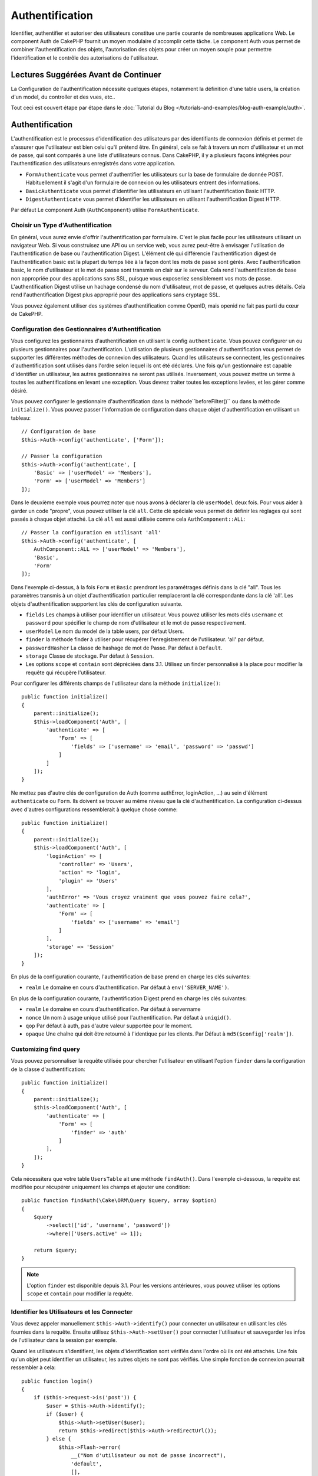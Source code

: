 Authentification
################

.. php:class:: AuthComponent(ComponentCollection $collection, array $config = [])

Identifier, authentifier et autoriser des utilisateurs constitue une
partie courante de nombreuses applications Web. Le component Auth de
CakePHP fournit un moyen modulaire d'accomplir cette tâche.
Le component Auth vous permet de combiner l'authentification des objets,
l'autorisation des objets pour créer un moyen souple pour permettre
l'identification et le contrôle des autorisations de l'utilisateur.

.. _authentication-objects:

Lectures Suggérées Avant de Continuer
=====================================

La Configuration de l'authentification nécessite quelques étapes, notamment
la définition d'une table users, la création d'un model, du controller et
des vues, etc..

Tout ceci est couvert étape par étape dans le
:doc:`Tutorial du Blog </tutorials-and-examples/blog-auth-example/auth>`.

Authentification
================

L'authentification est le processus d'identification des utilisateurs
par des identifiants de connexion définis et permet de s'assurer que
l'utilisateur est bien celui qu'il prétend être. En général, cela se fait
à travers un nom d'utilisateur et un mot de passe, qui sont comparés
à une liste d'utilisateurs connus.
Dans CakePHP, il y a plusieurs façons intégrées pour l'authentification des
utilisateurs enregistrés dans votre application.

* ``FormAuthenticate`` vous permet d'authentifier les utilisateurs sur la
  base de formulaire de donnée POST. Habituellement il s'agit d'un formulaire
  de connexion ou les utilisateurs entrent des informations.
* ``BasicAuthenticate`` vous permet d'identifier les utilisateurs en
  utilisant l'authentification Basic HTTP.
* ``DigestAuthenticate`` vous permet d'identifier les utilisateurs en
  utilisant l'authentification Digest HTTP.

Par défaut Le component Auth (``AuthComponent``) utilise ``FormAuthenticate``.

Choisir un Type d'Authentification
----------------------------------

En général, vous aurez envie d'offrir l'authentification par formulaire.
C'est le plus facile pour les utilisateurs utilisant un navigateur Web.
Si vous construisez une API ou un service web, vous aurez peut-être à envisager
l'utilisation de l'authentification de base ou l'authentification Digest.
L'élément clé qui différencie l'authentification digest de l'authentification
basic est la plupart du temps liée à la façon dont les mots de passe sont gérés.
Avec l'authentification basic, le nom d'utilisateur et le mot de passe sont
transmis en clair sur le serveur. Cela rend l'authentification de base non
appropriée pour des applications sans SSL, puisque vous exposeriez sensiblement
vos mots de passe.
L'authentification Digest utilise un hachage condensé du nom d'utilisateur,
mot de passe, et quelques autres détails. Cela rend l'authentification
Digest plus approprié pour des applications sans cryptage SSL.

Vous pouvez également utiliser des systèmes d'authentification comme
OpenID, mais openid ne fait pas parti du cœur de CakePHP.

Configuration des Gestionnaires d'Authentification
--------------------------------------------------

Vous configurez les gestionnaires d'authentification en
utilisant la config ``authenticate``.
Vous pouvez configurer un ou plusieurs gestionnaires pour l'authentification.
L'utilisation de plusieurs gestionnaires d'authentification vous permet de
supporter les différentes méthodes de connexion des utilisateurs.
Quand les utilisateurs se connectent, les gestionnaires d'authentification
sont utilisés dans l'ordre selon lequel ils ont été déclarés.
Une fois qu'un gestionnaire est capable d'identifier un utilisateur, les autres
gestionnaires ne seront pas utilisés. Inversement, vous pouvez mettre un terme
à toutes les authentifications en levant une exception. Vous devrez traiter
toutes les exceptions levées, et les gérer comme désiré.

Vous pouvez configurer le gestionnaire d'authentification dans
la méthode``beforeFilter()`` ou dans la méthode ``initialize()``.
Vous pouvez passer l'information de configuration dans chaque
objet d'authentification en utilisant un tableau::

    // Configuration de base
    $this->Auth->config('authenticate', ['Form']);

    // Passer la configuration
    $this->Auth->config('authenticate', [
        'Basic' => ['userModel' => 'Members'],
        'Form' => ['userModel' => 'Members']
    ]);

Dans le deuxième exemple vous pourrez noter que nous avons à déclarer
la clé ``userModel`` deux fois. Pour vous aider à garder un code "propre",
vous pouvez utiliser la clé ``all``. Cette clé spéciale vous permet
de définir les réglages qui sont passés à chaque objet attaché.
La clé ``all`` est aussi utilisée comme cela
``AuthComponent::ALL``::

    // Passer la configuration en utilisant 'all'
    $this->Auth->config('authenticate', [
        AuthComponent::ALL => ['userModel' => 'Members'],
        'Basic',
        'Form'
    ]);

Dans l'exemple ci-dessus, à la fois ``Form`` et ``Basic`` prendront
les paramétrages définis dans la clé "all".
Tous les paramètres transmis à un objet d'authentification particulier
remplaceront la clé correspondante dans la clé 'all'.
Les objets d'authentification supportent les clés de configuration suivante.

- ``fields`` Les champs à utiliser pour identifier un utilisateur.  Vous pouvez
  utiliser les mots clés ``username`` et ``password`` pour spécifier le champ de
  nom d'utilisateur et le mot de passe respectivement.
- ``userModel`` Le nom du model de la table users, par défaut Users.
- ``finder`` la méthode finder à utiliser pour récupérer l'enregistrement de
  l'utilisateur. 'all' par défaut.
- ``passwordHasher`` La classe de hashage de mot de Passe. Par défaut
  à ``Default``.
- ``storage`` Classe de stockage. Par défaut à ``Session``.
- Les options ``scope`` et ``contain`` sont dépréciées dans 3.1. Utilisez
  un finder personnalisé à la place pour modifier la requête qui récupère
  l'utilisateur.

Pour configurer les différents champs de l'utilisateur dans la méthode
``initialize()``::

    public function initialize()
    {
        parent::initialize();
        $this->loadComponent('Auth', [
            'authenticate' => [
                'Form' => [
                    'fields' => ['username' => 'email', 'password' => 'passwd']
                ]
            ]
        ]);
    }

Ne mettez pas d'autre clés de configuration de Auth (comme authError,
loginAction, ...) au sein d'élément ``authenticate`` ou ``Form``. Ils doivent
se trouver au même niveau que la clé d'authentification. La configuration
ci-dessus avec d'autres configurations ressemblerait à quelque chose comme::

    public function initialize()
    {
        parent::initialize();
        $this->loadComponent('Auth', [
            'loginAction' => [
                'controller' => 'Users',
                'action' => 'login',
                'plugin' => 'Users'
            ],
            'authError' => 'Vous croyez vraiment que vous pouvez faire cela?',
            'authenticate' => [
                'Form' => [
                    'fields' => ['username' => 'email']
                ]
            ],
            'storage' => 'Session'
        ]);
    }

En plus de la configuration courante, l'authentification de base
prend en charge les clés suivantes:

- ``realm`` Le domaine en cours d'authentification. Par défaut à
  ``env('SERVER_NAME')``.

En plus de la configuration courante, l'authentification Digest prend en charge
les clés suivantes:

- ``realm`` Le domaine en cours d'authentification. Par défaut à servername
- ``nonce`` Un nom à usage unique utilisé pour l'authentification. Par défaut à
  ``uniqid()``.
- ``qop`` Par défaut à auth, pas d'autre valeur supportée pour le moment.
- ``opaque`` Une chaîne qui doit être retourné à l'identique par les clients.
  Par Défaut à ``md5($config['realm'])``.

Customizing find query
----------------------

Vous pouvez personnaliser la requête utilisée pour chercher l'utilisateur
en utilisant l'option ``finder`` dans la configuration de la classe
d'authentification::

    public function initialize()
    {
        parent::initialize();
        $this->loadComponent('Auth', [
            'authenticate' => [
                'Form' => [
                    'finder' => 'auth'
                ]
            ],
        ]);
    }

Cela nécessitera que votre table ``UsersTable`` ait une méthode ``findAuth()``.
Dans l'exemple ci-dessous, la requête est modifiée pour récupérer uniquement
les champs et ajouter une condition::

    public function findAuth(\Cake\ORM\Query $query, array $option)
    {
        $query
            ->select(['id', 'username', 'password'])
            ->where(['Users.active' => 1]);

        return $query;
    }

.. note::
    L'option ``finder`` est disponible depuis 3.1. Pour les versions
    antérieures, vous pouvez utiliser les options ``scope`` et ``contain``
    pour modifier la requête.

Identifier les Utilisateurs et les Connecter
--------------------------------------------

.. php:method:: identify()

Vous devez appeler manuellement ``$this->Auth->identify()`` pour connecter un
utilisateur en utilisant les clés fournies dans la requête. Ensuite utilisez
``$this->Auth->setUser()`` pour connecter l'utilisateur et sauvegarder
les infos de l'utilisateur dans la session par exemple.

Quand les utilisateurs s'identifient, les objets d'identification sont
vérifiés dans l'ordre où ils ont été attachés. Une fois qu'un objet
peut identifier un utilisateur, les autres objets ne sont pas vérifiés.
Une simple fonction de connexion pourrait ressembler à cela::

    public function login()
    {
        if ($this->request->is('post')) {
            $user = $this->Auth->identify();
            if ($user) {
                $this->Auth->setUser($user);
                return $this->redirect($this->Auth->redirectUrl());
            } else {
                $this->Flash->error(
                    __("Nom d'utilisateur ou mot de passe incorrect"),
                    'default',
                    [],
                    'auth'
                );
            }
        }
    }

Le code ci-dessus va d'abord tenter d'identifier un utilisateur en utilisant les
données POST. En cas de succès, nous définissons les informations de
l'utilisateur dans la session afin qu'elle persiste au cours des requêtes
et redirige en cas de succès vers la dernière page visitée ou vers une
URL spécifiée dans la config ``loginRedirect``. Si la connexion est un échec,
un message flash est défini.

.. warning::

    ``$this->Auth->setUser($data)`` connectera l'utilisateur avec
    les données postées. Elle ne va pas réellement vérifier les certificats avec
    une classe d'authentification.

Rediriger les Utilisateurs Après Connection
-------------------------------------------

.. php:method:: redirectUrl

Après avoir connecté un utilisateur, vous voudrez généralement le rediriger
vers l'endroit d'où il vient. Passez une URL pour définir la destination
vers laquelle l'utilisateur doit être redirigé après s'être connecté.

Si aucun paramètre n'est passé, elle obtient l'URL de redirection
d'authentification. L'URL retournée correspond aux règles suivantes:

- Retourne l'URL normalisée de valeur ``Auth.redirect`` si elle est
  présente en session et pour le même domaine que celui sur lequel
  application est exécuté.
- S'il n'y a pas de valeur en session et qu'il y a une configuration
  ``loginRedirect``, la valeur de ``loginRedirect`` est retournée.
- S'il n'y a pas de valeur en session et pas de ``loginRedirect``, ``/``
  est retournée.

Utilisation de l'Authentification Digest et Basic pour la Connexion
~~~~~~~~~~~~~~~~~~~~~~~~~~~~~~~~~~~~~~~~~~~~~~~~~~~~~~~~~~~~~~~~~~~

Les authentifications basic et digest sont des schémas d'authentification
sans état (stateless) et ne nécessitent pas un POST initial ou un form. Si
vous utilisez seulement les authentificateurs basic / digest, vous n'avez pas
besoin d'action login dans votre controller. L'authentication stateless va
re-vérifier les autorisations de l'utilisateur à chaque requête, ceci créé un
petit surcoût mais permet aux clients de se connecter sans utiliser les
cookies et rend AuthComponent plus adapté pour construire des APIs.

Pour des authentificateurs stateless, la config ``storage`` doit être définie
à ``Memory`` pour que AuthComponent n'utilise pas la session pour stocker
l'enregistrement utilisateur. Vous pouvez aussi définir la config
``unauthorizedRedirect`` à ``false`` pour que AuthComponent lance une
``ForbiddenException`` plutôt que le comportement par défaut qui est de
rediriger vers la page référente.

Créer des Objets d'Authentification Personnalisés
-------------------------------------------------

Comme les objets d'authentification sont modulaires, vous pouvez créer des
objets d'authentification personnalisés pour votre application ou plugins.
Si par exemple vous vouliez créer un objet d'authentification OpenID, dans
**src/Auth/OpenidAuthenticate.php**, vous pourriez mettre ce qui suit::

    namespace App\Auth;

    use Cake\Auth\BaseAuthenticate;
    use Cake\Network\Request;
    use Cake\Network\Response;

    class OpenidAuthenticate extends BaseAuthenticate
    {
        public function authenticate(Request $request, Response $response)
        {
            // Faire les trucs d'OpenID ici.
            // Retourne un tableau de l user si ils peuvent authentifier
            // l utilisateur
            // Retourne false dans le cas contraire
        }
    }

Les objets d'authentification devraient retourner ``false`` s'ils ne peuvent
identifier l'utilisateur et un tableau d'information utilisateur s'ils le
peuvent. Il n'est pas utile d'étendre ``BaseAuthenticate``, simplement
votre objet d'identification doit implémenter
``Cake\Event\EventListenerInterface``. La class ``BaseAuthenticate`` fournit un
nombre de méthode très utiles communément utilisées. Vous pouvez aussi
implémenter une méthode ``getUser()`` si votre objet d'identification doit
supporter des authentifications sans cookie ou sans état (stateless). Regardez
les sections portant sur l'authentification digest et basic plus bas pour plus
d'information.

``AuthComponent`` lance maintenant deux évènements``Auth.afterIdentify`` et
``Auth.logout`` respectivement après qu'un utilisateur a été identifié et
avant qu'un utilisateur ne soit déconnecté. Vous pouvez définir une fonction de
callback pour ces évènements en retournant un tableau de mapping depuis la
méthode ``implementedEvents()`` de votre classe d'authentification::

    public function implementedEvents()
    {
        return [
            'Auth.afterIdentify' => 'afterIdentify',
            'Auth.logout' => 'logout'
        ];
    }

Utilisation d'Objets d'Authentification Personnalisés
-----------------------------------------------------

Une fois votre objet d'authentification créé, vous pouvez les utiliser
en les incluant dans le tableau d'authentification AuthComponents::

    $this->Auth->config('authenticate', [
        'Openid', // objet d'authentification de app
        'AuthBag.Openid', // objet d'identification de plugin.
    ]);

.. note::
    Notez qu'en utilisant la notation simple, il n'y a pas le mot
    'Authenticate' lors de l'instantiation de l'objet d'authentification. A la
    place, si vous utilisez les namespaces, vous devrez définir le namespace
    complet de la classe (y compris le mot 'Authenticate').

Création de Systèmes d'Authentification Stateless
-------------------------------------------------

Les objets d'authentification peuvent implémenter une méthode ``getUser()``
qui peut être utilisée pour supporter les systèmes de connexion des
utilisateurs qui ne reposent pas sur les cookies. Une méthode getUser
typique regarde l'environnement de la requête (request/environnement) et
utilise les informations contenues pour confirmer l'identité de l'utilisateur.
L'authentification HTTP Basic utilise par exemple
``$_SERVER['PHP_AUTH_USER']`` et ``$_SERVER['PHP_AUTH_PW']`` pour les champs
username et password.

.. note::

    Dans le cas ou l'authentification ne fonctionne pas tel qu'espéré,
    vérifiez si les requêtes sont exécutées (voir
    ``BaseAuthenticate::_query($username)``). Dans le cas où aucune
    requête n'est exécutée, vérifiez si ``$_SERVER['PHP_AUTH_USER']`` et
    ``$_SERVER['PHP_AUTH_PW']`` sont renseignés par le serveur web.
    Si vous utilisez Apache avec PHP-FastCGI, vous devrez peut être ajouter
    cette ligne dans le **.htaccess** de votre webroot::

        RewriteRule .* - [E=HTTP_AUTHORIZATION:%{HTTP:Authorization},L]

Pour chaque requête, ces valeurs sont utilisées pour ré-identifier
l'utilisateur et s'assurer que c'est un utilisateur valide. Comme avec les
méthodes d'authentification de l'objet ``authenticate()``, la méthode
``getuser()`` devrait retourner un tableau d'information utilisateur en cas de
succès et ``false`` en cas d'échec. ::

    public function getUser(Request $request)
    {
        $username = env('PHP_AUTH_USER');
        $pass = env('PHP_AUTH_PW');

        if (empty($username) || empty($pass)) {
            return false;
        }
        return $this->_findUser($username, $pass);
    }

Le contenu ci-dessus montre comment vous pourriez mettre en œuvre la méthode
getUser  pour les authentifications HTTP Basic.
La méthode ``_findUser()`` fait partie de ``BaseAuthenticate`` et identifie un
utilisateur en se basant sur un nom d'utilisateur et un mot de passe.

Gestion des Requêtes non Authentifiées
--------------------------------------

Quand un utilisateur non authentifié essaie d'accéder à une page protégée en
premier, la méthode ``unauthenticated()`` du dernier authentificateur dans la
chaîne est appelée. L'objet d'authentification peut gérer la réponse d'envoi
ou la redirection appropriée en retournant l'objet response pour indiquer
qu'aucune action suivante n'est nécessaire du fait de l'ordre dans lequel vous
spécifiez l'objet d'authentification dans les propriétés de ``authenticate``.

Si l'authentificateur retourne null, `AuthComponent` redirige l'utilisateur vers
l'action login. Si c'est une requête ajax et ``ajaxLogin`` est spécifiée,
cet element est rendu sinon un code de statut HTTP 403 est retourné.

Afficher les Messages Flash de Auth
-----------------------------------

Pour afficher les messages d'erreur de session que Auth génère, vous devez
ajouter les lignes de code suivante dans votre layout. Ajoutez les deux lignes
suivantes au fichier **src/Template/Layouts/default.ctp** dans la section body::

    echo $this->Flash->render();
    echo $this->Flash->render('auth');

Vous pouvez personnaliser les messages d'erreur et les réglages que le
component Auth ``AuthComponent`` utilise. En utilisant ``flash``,
vous pouvez configurer les paramètres que le component Auth utilise pour
envoyer des messages flash. Les clés disponibles sont

- ``key`` - La clé à utiliser, 'auth' par défaut.
- ``params`` - Le tableau des paramètres supplémentaires à utiliser, [] par
  défaut.

En plus des paramètres de message flash, vous pouvez personnaliser les autres
messages d'erreurs que le component AuthComponent utilise. Dans la partie
beforeFilter de votre controller ou dans le paramétrage du component, vous
pouvez utiliser ``authError`` pour personnaliser l'erreur à utiliser quand
l'authentification échoue::

    $this->Auth->config('authError', "Désolé, vous n'êtes pas autorisés à accéder à cette zone.");

Parfois, vous voulez seulement afficher l'erreur d'autorisation après que
l'user se soit déjà connecté. Vous pouvez supprimer ce message en configurant
sa valeur avec le booléen ``false``.

Dans le beforeFilter() de votre controller ou dans les configurations du
component::

    if (!$this->Auth->user()) {
        $this->Auth->config('authError', false);
    }

.. _hashing-passwords:

Hachage des Mots de Passe
-------------------------

Vous êtes responsable du hashage des mots de passe avant qu'ils soient stockés
dans la base de données, la façon la plus simple est d'utiliser une fonction
directrice (setter) dans votre entity User::

    namespace App\Model\Entity;

    use Cake\Auth\DefaultPasswordHasher;
    use Cake\ORM\Entity;

    class User extends Entity
    {

        // ...

        protected function _setPassword($password)
        {
            return (new DefaultPasswordHasher)->hash($password);
        }

        // ...
    }

AuthComponent est configuré par défaut pour utiliser ``DefaultPasswordHasher``
lors de la validation des informations d'identification de l'utilisateur si
aucune configuration supplémentaire est requise afin d'authentifier les
utilisateurs.

``DefaultPasswordHasher`` utilise l'algorithme de hashage bcrypt en interne,
qui est l'une des solutions les plus fortes pour hasher un mot de passe dans
l'industrie. Bien qu'il soit recommandé que vous utilisiez la classe de hash
de mot de passe, il se peut que vous gériez une base de données d'utilisateurs
dont les mots de passe ont été hashés différemment.

Créer des Classes de Hash de Mot de Passe Personnalisé
------------------------------------------------------

Pour utiliser un hasher de mot de passe différent, vous devez créer la classe
dans **src/Auth/LegacyPasswordHasher.php** et intégrer les méthodes ``hash()``
et ``check()``. Cette classe doit étendre la classe ``AbstractPasswordHasher``::

    namespace App\Auth;

    use Cake\Auth\AbstractPasswordHasher;

    class LegacyPasswordHasher extends AbstractPasswordHasher
    {

        public function hash($password)
        {
            return sha1($password);
        }

        public function check($password, $hashedPassword)
        {
            return sha1($password) === $hashedPassword;
        }
    }

Ensuite, vous devez configurer AuthComponent pour utiliser votre propre
hasher de mot de passe::

    public function initialize()
    {
        parent::initialize();
        $this->loadComponent('Auth', [
            'authenticate' => [
                'Form' => [
                    'passwordHasher' => [
                        'className' => 'Legacy',
                    ]
                ]
            ]
        ]);
    }

Supporter des systèmes légaux est une bonne idée mais il est encore mieux de
garder votre base de données avec les derniers outils de sécurité. La section
suivante va expliquer comment migrer d'un algorithme de hash vers celui par
défaut de CakePHP.

Changer les Algorithmes de Hashage
----------------------------------

CakePHP fournit un moyen propre de migrer vos mots de passe utilisateurs
d'un algorithme vers un autre, ceci est possible avec la classe
``FallbackPasswordHasher``. Supposons que vous migriez votre application depuis
CakePHP 2.x qui utilise des hash de mot de passe ``sha1``, vous pouvez
configurer le AuthComponent comme suit::

    public function initialize()
    {
        parent::initialize();
        $this->loadComponent('Auth', [
            'authenticate' => [
                'Form' => [
                    'passwordHasher' => [
                        'className' => 'Fallback',
                        'hashers' => [
                            'Default',
                            'Weak' => ['hashType' => 'sha1']
                        ]
                    ]
                ]
            ]
        ]);
    }

Le premier nom qui apparait dans la clé ``hashers`` indique quelle classe
est la préférée et elle réservera les autres dans la liste si la
vérification n'est pas un succès.

Quand vous utilisez ``WeakPasswordHasher``, vous devez définir la valeur de
configuration ``Security.salt`` pour vous assurer que les mots de passe sont
bien chiffrés avec cette valeur salt.

Afin de mettre à jour les anciens mot de passe des utilisateurs à la volée, vous
pouvez changer la fonction login selon::

    public function login()
    {
        if ($this->request->is('post')) {
            $user = $this->Auth->identify();
            if ($user) {
                $this->Auth->setUser($user);
                if ($this->Auth->authenticationProvider()->needsPasswordRehash()) {
                    $user = $this->Users->get($this->Auth->user('id'));
                    $user->password = $this->request->data('password');
                    $this->Users->save($user);
                }
                return $this->redirect($this->Auth->redirectUrl());
            }
            ...
        }
    }

Comme vous pouvez le voir, nous définissons le mot de passe en clair à nouveau
pour que la fonction directrice (setter) dans l'entity hashe le mot de passe
comme montré dans les exemples précédents et sauvegarde ensuite l'entity.

Hachage de Mots de Passe pour l'Authentification Digest
~~~~~~~~~~~~~~~~~~~~~~~~~~~~~~~~~~~~~~~~~~~~~~~~~~~~~~~

Puisque l'authentification Digest nécessite un mot de passe haché dans un
format défini par la RFC, afin d'hacher correctement un mot de
passe pour l'utilisation de l'authentification Digest, vous devriez utilisez
la fonction spéciale ``DigestAuthenticate``. Si vous vous apprêtez à combiner
l'authentification Digest avec d'autres stratégies d'authentifications, il
est aussi recommandé de stocker le mot de passe  Digest dans une colonne
séparée, pour le hachage normal de mot de passe::

    namespace App\Model\Table;

    use Cake\Auth\DigestAuthenticate;
    use Cake\Event\Event;
    use Cake\ORM\Table;

    class UsersTable extends Table
    {

        public function beforeSave(Event $event)
        {
            $entity = $event->data['entity'];

            // Make a password for digest auth.
            $entity->digest_hash = DigestAuthenticate::password(
                $entity->username,
                $entity->plain_password,
                env('SERVER_NAME')
            );
            return true;
        }
    }

Les mots de passe pour l'authentification Digest ont besoin d'un peu plus
d'information que pour d'autres mots de passe hachés, basé sur le RFC pour
l'authentification Digest.

.. note::

    Le troisième paramètre de DigestAuthenticate::password() doit correspondre
    à la valeur de la configuration 'realm' définie quand DigestAuthentication
    était configuré dans AuthComponent::$authenticate. Par défaut à
    ``env('SCRIPT_NAME')``. Vous devez utiliser une chaîne statique si vous
    voulez un hachage permanent dans des environnements multiples.

Connecter les Utilisateurs Manuellement
---------------------------------------

.. php:method:: setUser(array $user)

Parfois, le besoin se fait sentir de connecter un utilisateur manuellement,
par exemple juste après qu'il se soit enregistré dans votre application. Vous
pouvez faire cela en appelant ``$this->Auth->setUser()`` avec les données
utilisateur que vous voulez pour la 'connexion'::

    public function register()
    {
        $user = $this->Users->newEntity($this->request->data);
        if ($this->Users->save($user)) {
            $this->Auth->setUser($user->toArray());
            return $this->redirect([
                'controller' => 'Users',
                'action' => 'home'
            ]);
        }
    }

.. warning::

    Assurez-vous d'ajouter manuellement le nouveau User id au tableau passé
    à la méthode de ``setUser()``. Sinon vous n'aurez pas l'id utilisateur
    disponible.

Accéder à l'Utilisateur Connecté
--------------------------------

.. php:method:: user($key = null)

Une fois que l'utilisateur est connecté, vous avez souvent besoin
d'information particulière à propos de l'utilisateur courant. Vous pouvez
accéder à l'utilisateur en cours de connexion en utilisant
``AuthComponent::user()``::

    // Depuis l'intérieur du controler
    $this->Auth->user('id');

Si l'utilisateur courant n'est pas connecté ou que la clé n'existe pas,
la valeur null sera retournée.

Déconnexion des Utilisateurs
----------------------------

.. php:method:: logout()

Éventuellement, vous aurez besoin d'un moyen rapide pour dés-authentifier
les utilisateurs et les rediriger où ils devraient aller. Cette méthode
est aussi très pratique si vous voulez fournir un lien 'Déconnecte-moi'
à l'intérieur de la zone membres de votre application::

    public function logout()
    {
        $this->redirect($this->Auth->logout());
    }

La déconnexion des utilisateurs connectés avec l'authentification Basic
ou Digest est difficile à accomplir pour tous les clients. La plupart
des navigateurs retiennent les autorisations pendant qu'il restent ouvert.
Certains navigateurs peuvent être forcés en envoyant un code 401. Le
changement du realm de l'authentification est une autre solution qui
fonctionne pour certain clients.

.. _authorization-objects:

Autorisation
============

L'autorisation est le processus qui permet de s'assurer qu'un utilisateur
identifié/authentifié est autorisé à accéder aux ressources qu'il demande.
S'il est activé, ``ÀuthComponent`` peut vérifier automatiquement des
gestionnaires d'autorisations et veiller à ce que les utilisateurs connectés
soient autorisés à accéder aux ressources qu'ils demandent.
Il y a plusieurs gestionnaires d'autorisations intégrés et vous
pouvez créer vos propres gestionnaires pour votre application ou comme
faisant partie d'un plugin par exemple.

- ``ControllerAuthorize`` appelle ``isAuthorized()`` sur le controller actif
  et utilise ce retour pour autoriser un utilisateur. C'est souvent le moyen
  le plus simple d'autoriser les utilisateurs.

.. note::

    Les adaptateurs ``ActionsAuthorize`` & ``CrudAuthorize`` disponibles dans
    CakePHP 2.x ont été déplacés dans un plugin séparé
    `cakephp/acl <https://github.com/cakephp/acl>`_.

Configurer les Gestionnaires d'Autorisation
-------------------------------------------

Vous configurez les gestionnaires d'autorisation en utilisant la clé de config
``authorize``. Vous pouvez configurer un ou plusieurs
gestionnaires pour l'autorisation. L'utilisation de plusieurs gestionnaires
vous donne la possibilité d'utiliser plusieurs moyens de vérifier les
autorisations. Quand les gestionnaires d'autorisation sont vérifiés, ils sont
appelés dans l'ordre où ils sont déclarés. Les gestionnaires devraient retourner
``false``, s'il ne sont pas capable de vérifier les autorisations ou bien si
la vérification a échoué. Les gestionnaires devraient retourner ``true`` s'ils
sont capables de vérifier avec succès les autorisations. Les gestionnaires
seront appelés dans l'ordre jusqu'à ce que l'un d'entre eux retourne ``true``.
Si toutes les vérifications échouent, l'utilisateur sera redirigé vers la page
d'où il vient. Vous pouvez également stopper les autorisations en levant une
exception. Vous aurez besoin de traiter toutes les exceptions levées et de les
manipuler.

Vous pouvez configurer les gestionnaires d'autorisations dans l'une
des méthodes ``beforeFilter()`` ou ``initialize()`` de votre controller.
Vous pouvez passer les informations de configuration dans chaque objet
d'autorisation en utilisant un tableau::

    // paramétrage Basique
    $this->Auth->config('authorize', ['Controller']);

    // passage de paramètre
    $this->Auth->config('authorize', [
        'Actions' => ['actionPath' => 'controllers/'],
        'Controller'
    ]);

Tout comme avec ``authenticate``, ``authorize``, vous pouvez utiliser la clé
``all``pour vous aider à garder un code propre. Cette clé spéciale
vous aide à définir les paramètres qui sont passés à chaque objet attaché.
La clé ``all`` est aussi exposée comme ``AuthComponent::ALL``::

    // Passer la configuration en utilisant 'all'
    $this->Auth->config('authorize', [
        AuthComponent::ALL => ['actionPath' => 'controllers/'],
        'Actions',
        'Controller'
    ]);

Dans l'exemple ci-dessus, à la fois l'``Action`` et le ``Controller`` auront
les paramètres définis pour la clé 'all'. Chaque paramètre passé à un objet
d'autorisation spécifique remplacera la clé correspondante dans la clé 'all'.

Si un utilisateur authentifié essaie d'aller à une URL pour laquelle il n'est
pas autorisé, il est redirigé vers l'URL de référence. Si vous ne voulez pas
cette redirection (souvent nécessaire quand vous utilisez un adaptateur
d'authentification stateless), vous pouvez définir l'option de configuration
``unauthorizedRedirect`` à ``false``. Cela fait que AuthComponent
lance une ``ForbiddenException`` au lieu de rediriger.

Création d'Objets Authorize Personnalisés
-----------------------------------------

Parce que les objets authorize sont modulables, vous pouvez créer des objets
authorize personnalisés dans votre application ou plugins. Si par exemple
vous voulez créer un objet authorize LDAP dans **src/Auth/LdapAuthorize.php**,
vous pourriez mettre cela::

    namespace App\Auth;

    use Cake\Auth\BaseAuthorize;
    use Cake\Network\Request;

    class LdapAuthorize extends BaseAuthorize
    {
        public function authorize($user, Request $request)
        {
            // Faire des choses pour ldap ici.
        }
    }

Les objets Authorize devraient retourner ``false`` si l'utilisateur se voit
refuser l'accès ou si l'objet est incapable de faire un contrôle. Si l'objet
est capable de vérifier l'accès de l'utilisateur, ``true`` devrait être
retourné. Il n'est pas nécessaire d'étendre ``BaseAuthorize``,  il faut
simplement que votre objet authorize implémente la méthode ``authorize()``.
La classe ``BaseAuthorize`` fournit un nombre intéressant de méthodes utiles
qui sont communément utilisées.

Utilisation d'Objets Authorize Personnalisés
~~~~~~~~~~~~~~~~~~~~~~~~~~~~~~~~~~~~~~~~~~~~

Une fois que vous avez créé votre objet authorize personnalisé, vous pouvez
l'utiliser en l'incluant dans le tableau authorize::

    $this->Auth->config('authorize', [
        'Ldap', // app authorize object.
        'AuthBag.Combo', // plugin authorize object.
    ]);

Ne pas Utiliser d'Autorisation
------------------------------

Si vous souhaitez ne pas utiliser les objets d'autorisation intégrés et que
vous voulez gérer les choses entièrement à l'extérieur du Component Auth
(AuthComponent), vous pouvez définir
``$this->Auth->config('authorize', false);``. Par défaut, le component Auth
démarre avec ``authorize`` à ``false``. Si vous n'utilisez pas de schéma
d'autorisation, assurez-vous de vérifier les autorisations vous-même dans la
partie beforeFilter de votre controller ou avec un autre component.

Rendre des Actions Publiques
----------------------------

.. php:method:: allow($actions = null)

Il y a souvent des actions de controller que vous souhaitez laisser
entièrement publiques ou qui ne nécessitent pas de connexion utilisateur.
Le component Auth (AuthComponnent) est pessimiste et par défaut interdit
l'accès. Vous pouvez marquer des actions comme publique en utilisant
``AuthComponent::allow()``. En marquant les actions comme publique, le
component Auth ne vérifiera pas la connexion d'un utilisateur, ni
n'autorisera la vérification des objets ::

    // Permet toutes les actions
    $this->Auth->allow();

    // Ne permet que l'action view.
    $this->Auth->allow('view');

    // Ne permet que les actions view et index.
    $this->Auth->allow(['view', 'index']);

En l'appellant sans paramètre, vous autorisez toutes les actions à être publique.
Pour une action unique, vous pouvez fournir le nom comme une chaine, sinon utiliser
un tableau.

.. note::

    Vous ne devez pas ajouter l'action "login" de votre ``UsersController``
    dans la liste des allow. Le faire entraînera des problèmes sur le
    fonctionnement normal de ``AuthComponent``.

Fabriquer des Actions qui requièrent des Autorisations
------------------------------------------------------

.. php:method:: deny($actions = null)

Par défaut, toutes les actions nécessitent une authorisation.
Cependant, si après avoir rendu les actions publiques, vous voulez révoquer les
accès publics, vous pouvez le faire en utilisant ``AuthComponent::deny()``::

    // retire toutes les actions .
    $this->Auth->deny();

    // retire une action
    $this->Auth->deny('add');

    // retire un groupe d'actions.
    $this->Auth->deny(['add', 'edit']);

En l'appellant sans paramètre, cela interdira toutes les actions.
Pour une action unique, vous pouvez fournir le nom comme une chaine, sinon utiliser
un tableau.

Utilisation de ControllerAuthorize
----------------------------------

ControllerAuthorize vous permet de gérer les vérifications d'autorisation dans
le callback d'un controller. C'est parfait quand vous avez des autorisations
très simples ou que vous voulez utiliser une combinaison models + components
pour faire pour vos autorisations et que vous ne voulez pas créer un objet
authorize personnalisé.

Le callback est toujours appelé  ``isAuthorized()`` et devrait retourner un
booléen pour indiquer si l'utilisateur est autorisé ou pas à accéder aux
ressources de la requête. Le callback est passé à l'utilisateur actif, ainsi
il peut donc être vérifié::

    class AppController extends Controller
    {
        public function initialize()
        {
            parent::initialize();
            $this->loadComponent('Auth', [
                'authorize' => 'Controller',
            ]);
        }

        public function isAuthorized($user = null)
        {
            // Chacun des utilisateur enregistré peut accéder aux fonctions publiques
            if (empty($this->request->params['prefix'])) {
                return true;
            }

            // Seulement les administrateurs peuvent accéder aux fonctions d'administration
            if ($this->request->params['prefix'] === 'admin') {
                return (bool)($user['role'] === 'admin');
            }

            // Par défaut n'autorise pas
            return false;
        }
    }

Le callback ci-dessus fournirait un système d'autorisation très simple
où seuls les utilisateurs ayant le rôle d'administrateur pourraient
accéder aux actions qui ont le préfixe admin.

Options de Configuration
========================

Les configurations suivantes peuvent toutes être définies soit dans la méthode
``initialize()`` de votre controller, soit en utilisant
``$this->Auth->config()`` dans votre ``beforeFilter()``:

ajaxLogin
    Le nom d'une vue optionnelle d'un élément à rendre quand une requête AJAX
    est faite avec une session expirée invalide.
allowedActions
    Les actions du controller pour qui la validation de l'utilisateur n'est pas
    nécessaire.
authenticate
    Défini comme un tableau d'objets d'identifications que vous voulez utiliser
    quand les utilisateurs de connectent. Il y a plusieurs objets
    d'authentification dans le noyau, cf la section
    :ref:`authentication-objects`
authError
    Erreur à afficher quand les utilisateurs font une tentative d'accès à un
    objet ou une action à laquelle ils n'ont pas accès.

    Vous pouvez supprimer les messages authError de l'affichage par défaut
    en mettant cette valeur au booléen ``false``.
authorize
    Défini comme un tableau d'objets d'autorisation que vous voulez utiliser
    quand les utilisateurs sont autorisés sur chaque requête, cf la section
    :ref:`authorization-objects`
flash
    Paramétrage à utiliser quand Auth à besoin de faire un message flash avec
    ``FlashComponent::set()``.
    Les clés disponibles sont:

    - ``element`` - L'élément à utiliser , par défaut à 'default'.
    - ``key`` - La clé à utiliser, par défaut à 'auth'.
    - ``params`` - Un tableau de paramètres supplémentaires à utiliser par
      défaut à []

loginAction
    Une URL (définie comme une chaîne de caractères ou un tableau) pour
    l'action du controller qui gère les connexions. Par défaut à
    ``/users/login``.
loginRedirect
    L' URL (définie comme une chaîne de caractères ou un tableau) pour l'action
    du controller où les utilisateurs doivent être redirigés après la
    connexion. Cette valeur sera ignorée si l'utilisateur à une valeur
    ``Auth.redirect`` dans sa session.
logoutRedirect
    L'action par défaut pour rediriger l'utilisateur quand il se déconnecte.
    Lorsque le component Auth ne gère pas les redirection post-logout,
    une URL de redirection sera retournée depuis
    :php:meth:`AuthComponent::logout()`. Par défaut à ``loginAction``.
unauthorizedRedirect
    Contrôle la gestion des accès non autorisés. Par défaut, un utilisateur
    non autorisé est redirigé vers l'URL référente, ``loginAction`` ou ``/``.
    Si défini à ``false``, une exception ForbiddenException est lancée au lieu de
    la redirection.

Tester des Actions Protégées par AuthComponent
==============================================

Regardez la section :ref:`testing-authentication`
pour des astuces sur comment tester des actions de controllers protégées paramètres
``AuthComponent``.

.. meta::
    :title lang=fr: Authentification
    :keywords lang=fr: authentication handlers,array php,basic authentication,web application,different ways,credentials
